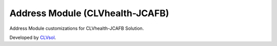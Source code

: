 Address Module (CLVhealth-JCAFB)
================================

Address Module customizations for CLVhealth-JCAFB Solution.

Developed by `CLVsol <https://clvsol.com>`_.
